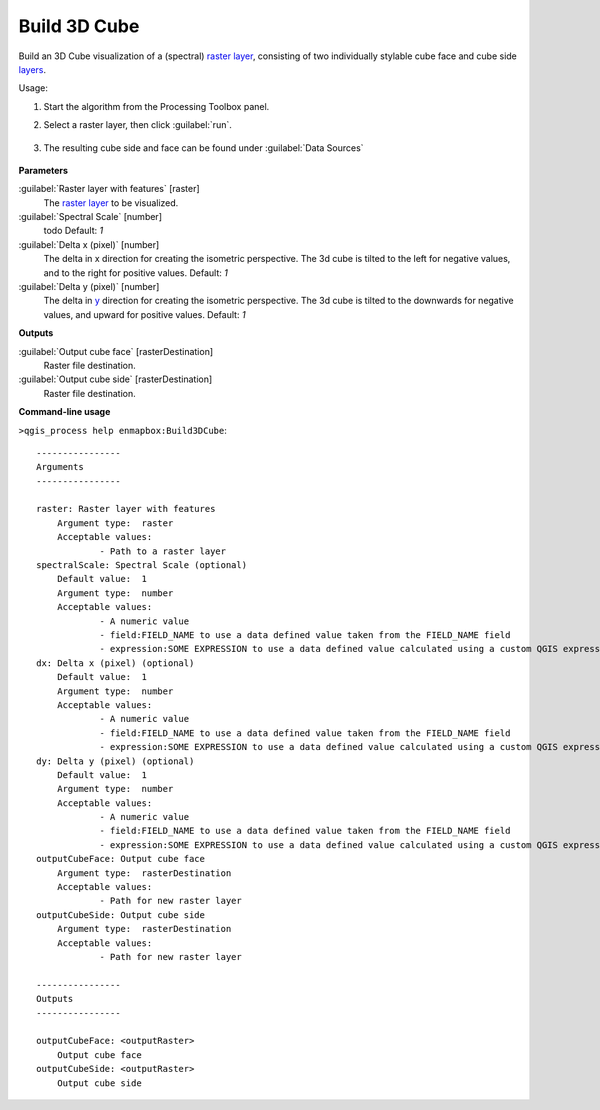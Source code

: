 
..
  ## AUTOGENERATED TITLE START

.. _alg-enmapbox-Build3DCube:

*************
Build 3D Cube
*************

..
  ## AUTOGENERATED TITLE END


..
  ## AUTOGENERATED DESCRIPTION START

Build an 3D Cube visualization of a \(spectral\) `raster layer <https://enmap-box.readthedocs.io/en/latest/general/glossary.html#term-raster-layer>`_, consisting of two individually stylable cube face and cube side `layers <https://enmap-box.readthedocs.io/en/latest/general/glossary.html#term-layer>`_. 


..
  ## AUTOGENERATED DESCRIPTION END


Usage:

1. Start the algorithm from the Processing Toolbox panel.

2. Select a raster layer, then click :guilabel:`run`.

    .. figure:: ../../processing_algorithms/auxilliary/img/cube_interface.png
       :align: center

3. The resulting cube side and face can be found under :guilabel:`Data Sources`

    .. figure:: ../../processing_algorithms/auxilliary/img/cube_result.png
       :align: center


..
  ## AUTOGENERATED PARAMETERS START

**Parameters**


:guilabel:`Raster layer with features` [raster]
    The `raster layer <https://enmap-box.readthedocs.io/en/latest/general/glossary.html#term-raster-layer>`_ to be visualized.

:guilabel:`Spectral Scale` [number]
    todo
    Default: *1*


:guilabel:`Delta x (pixel)` [number]
    The delta in x direction for creating the isometric perspective. The 3d cube is tilted to the left for negative values, and to the right for positive values.
    Default: *1*


:guilabel:`Delta y (pixel)` [number]
    The delta in `y <https://enmap-box.readthedocs.io/en/latest/general/glossary.html#term-y>`_ direction for creating the isometric perspective. The 3d cube is tilted to the downwards for negative values, and upward for positive values.
    Default: *1*



**Outputs**


:guilabel:`Output cube face` [rasterDestination]
    Raster file destination.

:guilabel:`Output cube side` [rasterDestination]
    Raster file destination.

..
  ## AUTOGENERATED PARAMETERS END

..
  ## AUTOGENERATED COMMAND USAGE START

**Command-line usage**

``>qgis_process help enmapbox:Build3DCube``::

    ----------------
    Arguments
    ----------------
    
    raster: Raster layer with features
    	Argument type:	raster
    	Acceptable values:
    		- Path to a raster layer
    spectralScale: Spectral Scale (optional)
    	Default value:	1
    	Argument type:	number
    	Acceptable values:
    		- A numeric value
    		- field:FIELD_NAME to use a data defined value taken from the FIELD_NAME field
    		- expression:SOME EXPRESSION to use a data defined value calculated using a custom QGIS expression
    dx: Delta x (pixel) (optional)
    	Default value:	1
    	Argument type:	number
    	Acceptable values:
    		- A numeric value
    		- field:FIELD_NAME to use a data defined value taken from the FIELD_NAME field
    		- expression:SOME EXPRESSION to use a data defined value calculated using a custom QGIS expression
    dy: Delta y (pixel) (optional)
    	Default value:	1
    	Argument type:	number
    	Acceptable values:
    		- A numeric value
    		- field:FIELD_NAME to use a data defined value taken from the FIELD_NAME field
    		- expression:SOME EXPRESSION to use a data defined value calculated using a custom QGIS expression
    outputCubeFace: Output cube face
    	Argument type:	rasterDestination
    	Acceptable values:
    		- Path for new raster layer
    outputCubeSide: Output cube side
    	Argument type:	rasterDestination
    	Acceptable values:
    		- Path for new raster layer
    
    ----------------
    Outputs
    ----------------
    
    outputCubeFace: <outputRaster>
    	Output cube face
    outputCubeSide: <outputRaster>
    	Output cube side
    
    


..
  ## AUTOGENERATED COMMAND USAGE END
